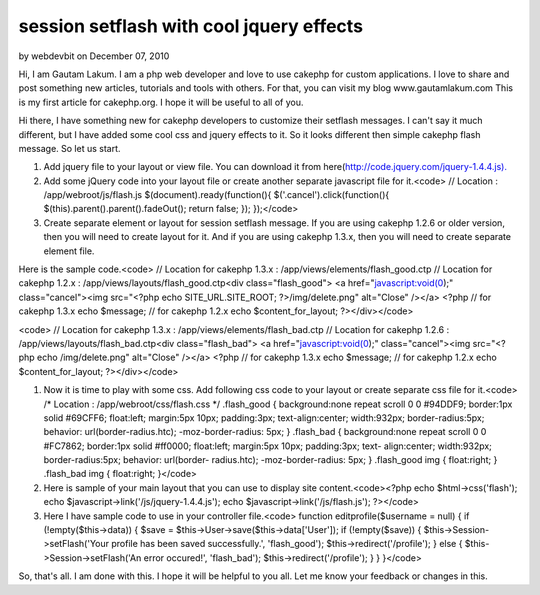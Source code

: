 session setflash with cool jquery effects
=========================================

by webdevbit on December 07, 2010

Hi, I am Gautam Lakum. I am a php web developer and love to use
cakephp for custom applications. I love to share and post something
new articles, tutorials and tools with others. For that, you can visit
my blog www.gautamlakum.com This is my first article for cakephp.org.
I hope it will be useful to all of you.

Hi there, I have something new for cakephp developers to customize
their setflash messages. I can't say it much different, but I have
added some cool css and jquery effects to it. So it looks different
then simple cakephp flash message. So let us start.

#. Add jquery file to your layout or view file. You can download it
   from here(`http://code.jquery.com/jquery-1.4.4.js).`_
#. Add some jQuery code into your layout file or create another
   separate javascript file for it.<code> // Location :
   /app/webroot/js/flash.js $(document).ready(function(){
   $('.cancel').click(function(){ $(this).parent().parent().fadeOut();
   return false; }); });</code>
#. Create separate element or layout for session setflash message. If
   you are using cakephp 1.2.6 or older version, then you will need to
   create layout for it. And if you are using cakephp 1.3.x, then you
   will need to create separate element file.

Here is the sample code.<code> // Location for cakephp 1.3.x :
/app/views/elements/flash_good.ctp // Location for cakephp 1.2.x :
/app/views/layouts/flash_good.ctp<div class="flash_good"> <a
href="javascript:void(0);" class="cancel"><img src="<?php echo
SITE_URL.SITE_ROOT; ?>/img/delete.png" alt="Close" /></a> <?php // for
cakephp 1.3.x echo $message; // for cakephp 1.2.x echo
$content_for_layout; ?></div></code>

<code> // Location for cakephp 1.3.x :
/app/views/elements/flash_bad.ctp // Location for cakephp 1.2.6 :
/app/views/layouts/flash_bad.ctp<div class="flash_bad"> <a
href="javascript:void(0);" class="cancel"><img src="<?php echo
/img/delete.png" alt="Close" /></a> <?php // for cakephp 1.3.x echo
$message; // for cakephp 1.2.x echo $content_for_layout;
?></div></code>

#. Now it is time to play with some css. Add following css code to
   your layout or create separate css file for it.<code> /* Location :
   /app/webroot/css/flash.css */ .flash_good { background:none repeat
   scroll 0 0 #94DDF9; border:1px solid #69CFF6; float:left; margin:5px
   10px; padding:3px; text-align:center; width:932px; border-radius:5px;
   behavior: url(border-radius.htc); -moz-border-radius: 5px; }
   .flash_bad { background:none repeat scroll 0 0 #FC7862; border:1px
   solid #ff0000; float:left; margin:5px 10px; padding:3px; text-
   align:center; width:932px; border-radius:5px; behavior: url(border-
   radius.htc); -moz-border-radius: 5px; } .flash_good img { float:right;
   } .flash_bad img { float:right; }</code>
#. Here is sample of your main layout that you can use to display site
   content.<code><?php echo $html->css('flash'); echo
   $javascript->link('/js/jquery-1.4.4.js'); echo
   $javascript->link('/js/flash.js'); ?></code>
#. Here I have sample code to use in your controller file.<code>
   function editprofile($username = null) { if (!empty($this->data)) {
   $save = $this->User->save($this->data['User']); if (!empty($save)) {
   $this->Session->setFlash('Your profile has been saved successfully.',
   'flash_good'); $this->redirect('/profile'); } else {
   $this->Session->setFlash('An error occured!', 'flash_bad');
   $this->redirect('/profile'); } } }</code>

So, that's all. I am done with this. I hope it will be helpful to you
all. Let me know your feedback or changes in this.


.. _http://code.jquery.com/jquery-1.4.4.js).: http://code.jquery.com/jquery-1.4.4.js).
.. meta::
    :title: session setflash with cool jquery effects
    :description: CakePHP Article related to session,session flash,setflash,Tutorials
    :keywords: session,session flash,setflash,Tutorials
    :copyright: Copyright 2010 webdevbit
    :category: tutorials

